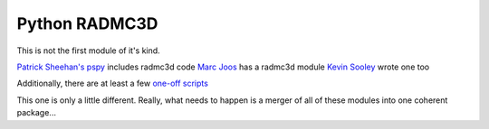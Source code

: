 Python RADMC3D
==============

This is not the first module of it's kind.

`Patrick Sheehan's pspy <https://github.com/psheehan/pdspy/tree/master/radmc3d>`__ includes radmc3d code
`Marc Joos <https://bitbucket.org/mjoos/pyradmc/>`__ has a radmc3d module
`Kevin Sooley <https://github.com/Kevtron/radmc3d-py>`__ wrote one too

Additionally, there are at least a few `one-off scripts <https://github.com/Kevtron/radmc3d-py>`__

This one is only a little different.  Really, what needs to happen is a merger
of all of these modules into one coherent package...
